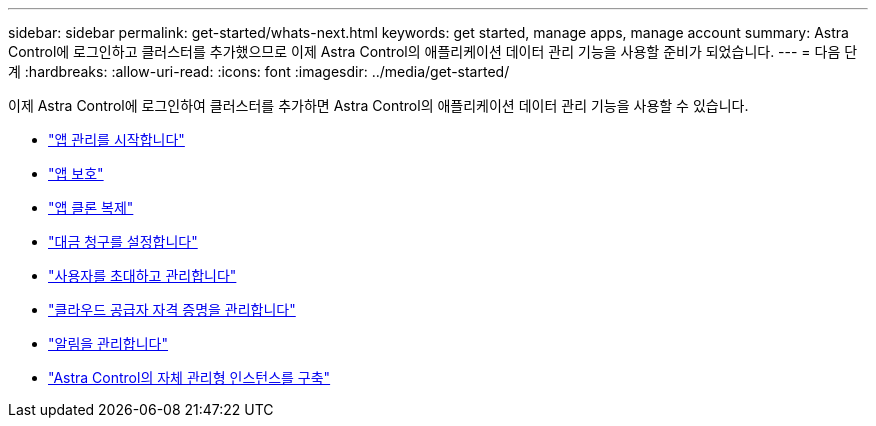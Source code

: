 ---
sidebar: sidebar 
permalink: get-started/whats-next.html 
keywords: get started, manage apps, manage account 
summary: Astra Control에 로그인하고 클러스터를 추가했으므로 이제 Astra Control의 애플리케이션 데이터 관리 기능을 사용할 준비가 되었습니다. 
---
= 다음 단계
:hardbreaks:
:allow-uri-read: 
:icons: font
:imagesdir: ../media/get-started/


[role="lead"]
이제 Astra Control에 로그인하여 클러스터를 추가하면 Astra Control의 애플리케이션 데이터 관리 기능을 사용할 수 있습니다.

* link:../use/manage-apps.html["앱 관리를 시작합니다"]
* link:../use/protect-apps.html["앱 보호"]
* link:../use/clone-apps.html["앱 클론 복제"]
* link:../use/set-up-billing.html["대금 청구를 설정합니다"]
* link:../use/manage-users.html["사용자를 초대하고 관리합니다"]
* link:../use/manage-credentials.html["클라우드 공급자 자격 증명을 관리합니다"]
* link:../use/manage-notifications.html["알림을 관리합니다"]
* link:../use/deploy-astra-control-center.html["Astra Control의 자체 관리형 인스턴스를 구축"]

